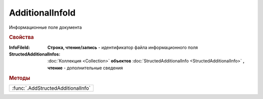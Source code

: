AdditionalInfoId
================

Информационные поле документа


.. rubric:: Свойства

:InfoFileId:
  **Строка, чтение/запись** - идентификатор файла информационного поля

:StructedAdditionalInfos:
  :doc:`Коллекция <Collection>` **объектов** :doc:`StructedAdditionalInfo <StructedAdditionalInfo>` **, чтение** - дополнительные сведения


.. rubric:: Методы

+----------------------------------+
|:func:`.AddStructedAdditionalInfo`|
+----------------------------------+

.. function:: AdditionalInfoId.AddStructedAdditionalInfo()

  Добавляет :doc:`новый элемент <StructedAdditionalInfo>` в коллекцию *StructedAdditionalInfos* и возвращает его
